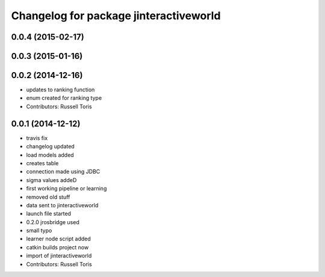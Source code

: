 ^^^^^^^^^^^^^^^^^^^^^^^^^^^^^^^^^^^^^^^
Changelog for package jinteractiveworld
^^^^^^^^^^^^^^^^^^^^^^^^^^^^^^^^^^^^^^^

0.0.4 (2015-02-17)
------------------

0.0.3 (2015-01-16)
------------------

0.0.2 (2014-12-16)
------------------
* updates to ranking function
* enum created for ranking type
* Contributors: Russell Toris

0.0.1 (2014-12-12)
------------------
* travis fix
* changelog updated
* load models added
* creates table
* connection made using JDBC
* sigma values addeD
* first working pipeline or learning
* removed old stuff
* data sent to jinteractiveworld
* launch file started
* 0.2.0 jrosbridge used
* small typo
* learner node script added
* catkin builds project now
* import of jinteractiveworld
* Contributors: Russell Toris

